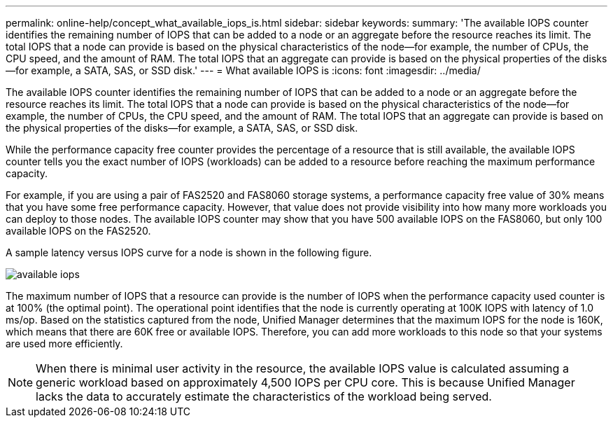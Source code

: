 ---
permalink: online-help/concept_what_available_iops_is.html
sidebar: sidebar
keywords: 
summary: 'The available IOPS counter identifies the remaining number of IOPS that can be added to a node or an aggregate before the resource reaches its limit. The total IOPS that a node can provide is based on the physical characteristics of the node—for example, the number of CPUs, the CPU speed, and the amount of RAM. The total IOPS that an aggregate can provide is based on the physical properties of the disks—for example, a SATA, SAS, or SSD disk.'
---
= What available IOPS is
:icons: font
:imagesdir: ../media/

[.lead]
The available IOPS counter identifies the remaining number of IOPS that can be added to a node or an aggregate before the resource reaches its limit. The total IOPS that a node can provide is based on the physical characteristics of the node--for example, the number of CPUs, the CPU speed, and the amount of RAM. The total IOPS that an aggregate can provide is based on the physical properties of the disks--for example, a SATA, SAS, or SSD disk.

While the performance capacity free counter provides the percentage of a resource that is still available, the available IOPS counter tells you the exact number of IOPS (workloads) can be added to a resource before reaching the maximum performance capacity.

For example, if you are using a pair of FAS2520 and FAS8060 storage systems, a performance capacity free value of 30% means that you have some free performance capacity. However, that value does not provide visibility into how many more workloads you can deploy to those nodes. The available IOPS counter may show that you have 500 available IOPS on the FAS8060, but only 100 available IOPS on the FAS2520.

A sample latency versus IOPS curve for a node is shown in the following figure.

image::../media/available_iops.gif[]

The maximum number of IOPS that a resource can provide is the number of IOPS when the performance capacity used counter is at 100% (the optimal point). The operational point identifies that the node is currently operating at 100K IOPS with latency of 1.0 ms/op. Based on the statistics captured from the node, Unified Manager determines that the maximum IOPS for the node is 160K, which means that there are 60K free or available IOPS. Therefore, you can add more workloads to this node so that your systems are used more efficiently.

[NOTE]
====
When there is minimal user activity in the resource, the available IOPS value is calculated assuming a generic workload based on approximately 4,500 IOPS per CPU core. This is because Unified Manager lacks the data to accurately estimate the characteristics of the workload being served.
====
